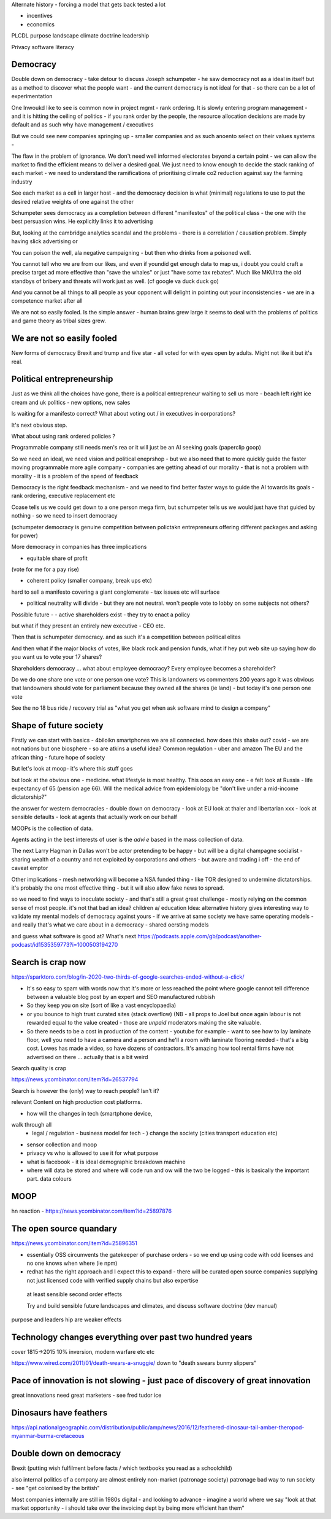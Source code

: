 Alternate history
- forcing a model that gets back tested a lot

- incentives
- economics

PLCDL
purpose 
landscape
climate
doctrine
leadership

Privacy
software literacy



Democracy 
---------
Double down on democracy
- take detour to discuss Joseph schumpeter - he saw democracy not as a ideal in itself but as a method to discover what the people want - and the current democracy is not ideal
for that - so there can be a lot of experimentation 


One Inwoukd like to see is common now in project mgmt - rank ordering.  It is slowly entering program management - and it is hitting the ceiling of politics - if you rank order by the people, the resource allocation decisions are made by default and as such why have management / executives

But we could see new companies springing up - smaller companies and as such anoento select on their values systems - 

The flaw in the problem of ignorance. We don't need well informed electorates beyond a certain point - we can allow the market to find the efficient means to deliver a desired goal.  We just need to know enough to decide the stack ranking of each market - we need to understand the ramifications of prioritising climate co2 reduction against say the farming industry

See each market as a cell in larger host - and the democracy decision is what (minimal) regulations to use to put the desired relative weights of one against the other 


Schumpeter sees democracy as a completion between different "manifestos" of the political class - the one with the best persuasion wins. He explicitly links it to advertising 

But, looking at the cambridge analytics scandal and the problems - there is a correlation / causation problem.  Simply having slick advertising or 

You can poison the well, ala negative campaigning - but then who drinks from a poisoned well. 

You cannot tell who we are from our likes, and even if youndid get enough data to map us, i doubt you could craft a precise target ad more effective than "save the whales" or just "have some tax rebates".  Much like MKUltra the old standbys of bribery and threats will work just as well. (cf google va duck duck go)


And you cannot be all things to all people as your opponent will delight in pointing out your inconsistencies - we are in a competence market after all 



We are not so easily fooled.  Is the simple answer - human brains grew large it seems to deal with the problems of politics and game theory as tribal sizes grew.


We are not so easily fooled
---------------------------
New forms of democracy
Brexit and trump and five star - all voted for with eyes open by adults.
Might not like it but it's real.


Political entrepreneurship
--------------------------

Just as we think all the choices have gone, there is a political entrepreneur waiting to sell us more - beach left right ice cream and uk politics - new options, new sales

Is waiting for a manifesto correct? What about voting out / in executives in corporations? 

It's next obvious step.

What about using rank ordered policies ? 

Programmable company still needs men's rea or it will just be an AI seeking goals (paperclip goop)

So we need an ideal, we need vision and political eneprshop - but we also need that to more quickly guide the faster moving programmable more agile company - companies are getting ahead of our morality - that is not a problem with morality - it is a problem of the speed of feedback

Democracy is the right feedback mechanism - and we need to find better faster ways to guide the AI towards its goals - rank ordering, executive replacement etc

Coase tells us we could get down to a one person mega firm, but schumpeter tells us we would just have that guided by nothing - so we need to insert democracy 

(schumpeter democracy is genuine competition between polictakn entrepreneurs offering different packages and asking for power) 


More democracy in companies has three implications

- equitable share of profit 
(vote for me for a pay rise)

- coherent policy (smaller company, break ups etc)
hard to sell a manifesto covering a giant conglomerate - tax issues etc will surface

- political neutrality will divide - but they are not neutral. won't people vote to lobby on some subjects not others? 


Possible future - 
- active shareholders exist - they try to enact a policy 

but what if they present an entirely new executive - CEO etc.

Then that is schumpeter democracy.  and as such it's a competition between political elites

And then what if the major blocks of votes, like black rock and pension funds, what if hey put web site up saying how do you want us to vote your 17 shares? 

Shareholders democracy ... what about employee democracy? Every employee becomes a shareholder? 

Do we do one share one vote or one person one vote? This is landowners vs commenters 
200 years ago it was obvious that landowners should vote for parliament because they owned all the shares (ie land) - but today it's one person one vote 



See the no 18 bus ride / recovery trial as "what you get when ask software mind to design a company"

Shape of future society
-----------------------

Firstly we can start with basics - 4biloikn smartphones we are all connected.  how does this shake out?
covid - we are not nations but one biosphere
- so are  atkins a useful idea? Common regulation - uber and amazon 
The EU and the african thing - future hope of society

But let's look at moop- it's where this stuff goes

but look at the obvious one - medicine. what lifestyle is most healthy.  This ooos an easy one - e felt look at Russia - life expectancy of 65 (pension age 66). Will the medical advice from epidemiology be "don't live under a mid-income dictatorship?"

the answer for western democracies - double down on democracy - look at EU look at thaler and libertarian xxx - look at sensible defaults - look at agents that actually work on our behalf 

MOOPs is the collection of data.

Agents acting in the best interests of user is the *advi e* based in the mass collection of data.

The next Larry Hagman in Dallas won't be actor pretending to be happy  - but will be a digital champagne socialist - sharing wealth of a country and not exploited by corporations and others - but aware and trading i off - the end of caveat emptor 

Other implications
- mesh networking will become a NSA funded thing - like TOR designed to undermine dictatorships.  it's probably the one most effective thing - but it will also allow fake news to spread.

so we need to find ways to inoculate society - and that's still a great great challenge - mostly relying on the common sense of most people. 
it's not that bad an idea? children a/ education 
Idea: alternative history gives interesting way to validate my mental models of democracy against yours - if we arrive at same society we have same operating models - and really that's what we care about in a democracy - shared oersting models

and guess what software is good at? 
What's next 
https://podcasts.apple.com/gb/podcast/another-podcast/id1535359773?i=1000503194270


Search is crap now
------------------
https://sparktoro.com/blog/in-2020-two-thirds-of-google-searches-ended-without-a-click/

- It's so easy to spam with words now that it's more or less reached the point where google cannot tell difference between a valuable blog post by an expert and SEO manufactured rubbish


- So they keep you on site (sort of like a vast encyclopaedia)

- or you bounce to high trust curated sites (stack overflow) (NB - all props to Joel but once again labour is not rewarded equal to the value created - those are *unpaid* moderators making the site valuable.

- So there needs to be a cost in production of the content - youtube for example - want to see how to lay laminate floor, well you need to have a camera and a person and he'll a room with laminate flooring needed - that's a big cost. Lowes has made a video, so have dozens of contractors.  It's amazing how tool rental firms have not advertised on there ... actually that is a bit weird

Search quality is crap

https://news.ycombinator.com/item?id=26537794


Search is however the (only) way to reach people? Isn't it?

relevant Content on high production cost platforms.



- how will the changes in tech (smartphone device, 
walk through all
 - legal / regulation - business model for tech - ) change the society (cities transport education etc)
 
 
- sensor collection and moop
- privacy vs who is allowed to use it for what purpose 
- what is facebook - it is ideal demographic breakdown machine 
- where will data be stored and where will code run and ow will the two be logged - this is basically the important part.  data colours


MOOP
-----
hn reaction - https://news.ycombinator.com/item?id=25897876

 
The open source quandary
------------------------
https://news.ycombinator.com/item?id=25896351

- essentially OSS circumvents the gatekeeper of purchase orders - so we end up using code with odd licenses and no one knows when where (ie npm)

- redhat has the right approach and I expect this to expand - there will be curated open source companies supplying not just licensed code with verified supply chains but also expertise


 
 at least sensible second order effects
 
 Try and build sensible future landscapes and climates, and discuss software doctrine (dev manual)
 
purpose and leaders hip are weaker effects 
 
Technology changes everything over past two hundred years 
--------------
cover 1815->2015 10% inversion, modern warfare etc etc 

https://www.wired.com/2011/01/death-wears-a-snuggie/
down to "death swears bunny slippers"

Pace of innovation is not slowing - just pace of discovery of great innovation
---------------------
great innovations need great marketers - see fred tudor ice 

Dinosaurs have feathers
-----------
https://api.nationalgeographic.com/distribution/public/amp/news/2016/12/feathered-dinosaur-tail-amber-theropod-myanmar-burma-cretaceous

Double down on democracy
------------------------

Brexit (putting wish fulfilment before facts / which textbooks you read as a schoolchild)

also internal politics of a company are almost entirely non-market (patronage society)
patronage bad way to run society - see "get colonised by the british"

Most companies internally are still in 1980s digital - and looking to advance - imagine a world where we say "look at that market opportunity - i should take over the invoicing dept by being more efficient han them"

 